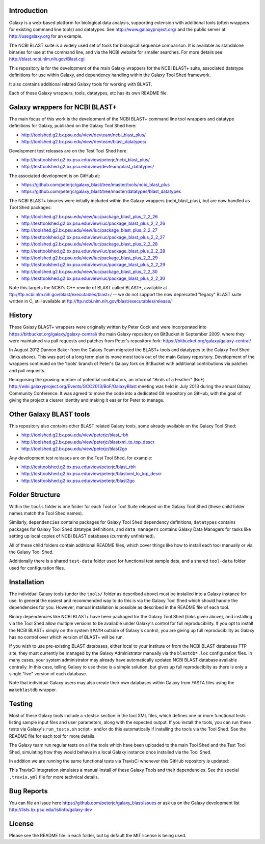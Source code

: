 Introduction
============

Galaxy is a web-based platform for biological data analysis, supporting
extension with additional tools (often wrappers for existing command line
tools) and datatypes. See http://www.galaxyproject.org/ and the public
server at http://usegalaxy.org for an example.

The NCBI BLAST suite is a widely used set of tools for biological sequence
comparison. It is available as standalone binaries for use at the command
line, and via the NCBI website for smaller searches. For more details see
http://blast.ncbi.nlm.nih.gov/Blast.cgi

This repository is for the development of the main Galaxy wrappers for the
NCBI BLAST+ suite, associated datatype definitions for use within Galaxy,
and dependency handling within the Galaxy Tool Shed framework.

It also contains additional related Galaxy tools for working with BLAST.

Each of these Galaxy wrappers, tools, datatypes, etc has its own README
file.


Galaxy wrappers for NCBI BLAST+	
===============================

The main focus of this work is the development of the NCBI BLAST+ command line
tool wrappers and datatype definitions for Galaxy, published on the Galaxy
Tool Shed here:

* http://toolshed.g2.bx.psu.edu/view/devteam/ncbi_blast_plus/
* http://toolshed.g2.bx.psu.edu/view/devteam/blast_datatypes/

Development test releases are on the Test Tool Shed here:

* http://testtoolshed.g2.bx.psu.edu/view/peterjc/ncbi_blast_plus/
* http://testtoolshed.g2.bx.psu.edu/view/devteam/blast_datatypes/

The associated development is on GitHub at:

* https://github.com/peterjc/galaxy_blast/tree/master/tools/ncbi_blast_plus
* https://github.com/peterjc/galaxy_blast/tree/master/datatypes/blast_datatypes

The NCBI BLAST+ binaries were initially included within the Galaxy wrappers
(ncbi_blast_plus), but are now handled as Tool Shed packages:

* http://toolshed.g2.bx.psu.edu/view/iuc/package_blast_plus_2_2_26
* http://testtoolshed.g2.bx.psu.edu/view/iuc/package_blast_plus_2_2_26
* http://toolshed.g2.bx.psu.edu/view/iuc/package_blast_plus_2_2_27
* http://testtoolshed.g2.bx.psu.edu/view/iuc/package_blast_plus_2_2_27
* http://toolshed.g2.bx.psu.edu/view/iuc/package_blast_plus_2_2_28
* http://testtoolshed.g2.bx.psu.edu/view/iuc/package_blast_plus_2_2_28
* http://toolshed.g2.bx.psu.edu/view/iuc/package_blast_plus_2_2_29
* http://testtoolshed.g2.bx.psu.edu/view/iuc/package_blast_plus_2_2_29
* http://toolshed.g2.bx.psu.edu/view/iuc/package_blast_plus_2_2_30
* http://testtoolshed.g2.bx.psu.edu/view/iuc/package_blast_plus_2_2_30

Note this targets the NCBI's C++ rewrite of BLAST called BLAST+,
available at ftp://ftp.ncbi.nlm.nih.gov/blast/executables/blast+/ -- we
do not support the now deprecated "legacy" BLAST suite written in C, still
available at ftp://ftp.ncbi.nlm.nih.gov/blast/executables/release/


History
=======

These Galaxy BLAST+ wrappers were originally written by Peter Cock and were
incorporated into https://bitbucket.org/galaxy/galaxy-central/
the main Galaxy repository on BitBucket in September 2009, where they were
maintained via pull requests and patches from Peter's repository fork:
https://bitbucket.org/galaxy/galaxy-central/

In August 2012 Dannon Baker from the Galaxy Team migrated the BLAST+ tools
and datatypes to the Galaxy Tool Shed (links above). This was part of a long
term plan to move most tools out of the main Galaxy repository. Development
of the wrappers continued on the 'tools' branch of Peter's Galaxy fork on
BitBucket with additional contributions via patches and pull requests.

Recognising the growing number of potential contributors, an informal "Birds
of a Feather" (BoF) http://wiki.galaxyproject.org/Events/GCC2013/BoF/GalaxyBlast
meeting was held in July 2013 during the annual Galaxy Community Conference.
It was agreed to move the code into a dedicated Git repository on GitHub,
with the goal of giving the project a clearer identity and making it easier
for Peter to manage.


Other Galaxy BLAST tools
========================

This repository also contains other BLAST related Galaxy tools, some already
available on the Galaxy Tool Shed:

* http://toolshed.g2.bx.psu.edu/view/peterjc/blast_rbh
* http://toolshed.g2.bx.psu.edu/view/peterjc/blastxml_to_top_descr
* http://toolshed.g2.bx.psu.edu/view/peterjc/blast2go

Any development test releases are on the Test Tool Shed, for example:

* http://testtoolshed.g2.bx.psu.edu/view/peterjc/blast_rbh
* http://testtoolshed.g2.bx.psu.edu/view/peterjc/blastxml_to_top_descr
* http://testtoolshed.g2.bx.psu.edu/view/peterjc/blast2go


Folder Structure
================

Within the ``tools`` folder is one folder for each Tool or Tool Suite released
on the Galaxy Tool Shed (these child folder names match the Tool Shed names).

Similarly, ``dependencies`` contains packages for Galaxy Tool Shed dependency
definitions, ``datatypes`` contains packages for Galaxy Tool Shed datatype
definitions, and ``data_managers`` contains Galaxy Data Managers for tasks
like setting up local copies of NCBI BLAST databases (currently unfinished).

All of these child folders contain additional README files, which cover
things like how to install each tool manually or via the Galaxy Tool Shed.

Additionally there is a shared ``test-data`` folder used for functional test
sample data, and a shared ``tool-data`` folder used for configuration files.


Installation
============

The individual Galaxy tools (under the ``tools/`` folder as described above)
must be installed into a Galaxy instance for use.  In general the easiest
and recommended way to do this is via the Galaxy Tool Shed which should
handle the dependencies for you. However, manual installation is possible
as described in the README file of each tool.

Binary dependencies like NCBI BLAST+ have been packaged for the Galaxy
Tool Shed (links given above), and installing via the Tool Shed allow
multiple versions to be available under Galaxy's control for full
reproducibility.  If you opt to install the NCBI BLAST+ simply on the
system ``$PATH`` outside of Galaxy's control, you are giving up full
reproducibility as Galaxy has no control over which version of BLAST+
will be run.

If you wish to use pre-existing BLAST databases, either local to your
institute or from the NCBI BLAST databases FTP site, they must currently be
managed by the Galaxy Administrator manually via the ``blastdb*.loc``
configuration files. In many cases, your system administrator may already
have automatically updated NCBI BLAST database available centrally. In this
case, telling Galaxy to use these is a simple solution, but gives up full
reproducibilty as there is only a single "live" version of each database.

Note that individual Galaxy users may also create their own databases
within Galaxy from FASTA files using the ``makeblastdb`` wrapper.


Testing
=======

Most of these Galaxy tools include a <tests> section in the tool XML files,
which defines one or more functional tests - listing sample input files and
user parameters, along with the expected output. If you install the tools,
you can run these tests via Galaxy's ``run_tests.sh`` script - and/or do
this automatically if installing the tools via the Tool Shed. See the
README file for each tool for more details.

The Galaxy team run regular tests on all the tools which have been uploaded
to the main Tool Shed and the Test Tool Shed, simulating how they would
behave in a local Galaxy instance once installed via the Tool Shed.

In addition we are running the same functional tests via TravisCI whenever
this GitHub repository is updated:

.. image:: https://travis-ci.org/peterjc/galaxy_blast.png?branch=master
   :alt: Current status of TravisCI build for master branch
   :target: https://travis-ci.org/peterjc/galaxy_blast/builds

This TravisCI integration simulates a manual install of these Galaxy Tools
and their dependencies. See the special ``.travis.yml`` file for more
technical details.


Bug Reports
===========

You can file an issue here https://github.com/peterjc/galaxy_blast/issues or ask
us on the Galaxy development list http://lists.bx.psu.edu/listinfo/galaxy-dev


License
=======

Please see the README file in each folder, but by default the MIT license is
being used.
